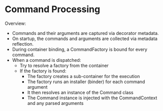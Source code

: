 


* Command Processing

Overview:

- Commands and their arguments are captured via decorator metadata.
- On startup, the commands and arguments are collected via metadata reflection.
- During container binding, a CommandFactory is bound for every command.
- When a command is dispatched:
    - Try to resolve a factory from the container
    - If the factory is found:
        - The factory creates a sub-container for the execution
        - The factory runs an installer (binder) for each command argument
        - It then resolves an instance of the Command class
        - The Command instance is injected with the CommandContext and any parsed arguments